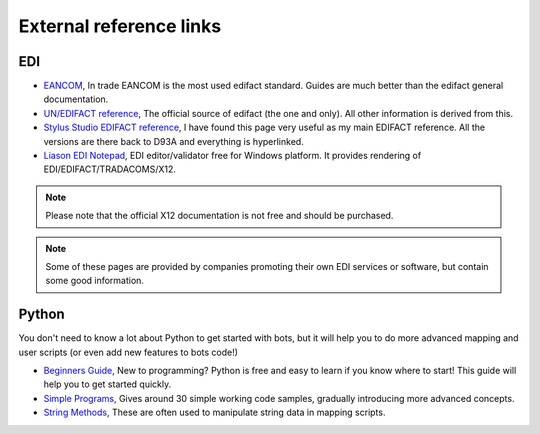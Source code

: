 External reference links
========================

EDI
---

* `EANCOM <http://www.gs1.se/EANCOM_2002/ean02s4/experts/index.htm>`_, In trade EANCOM is the most used edifact standard. Guides are much better than the edifact general documentation.
* `UN/EDIFACT reference <http://www.unece.org/trade/untdid/Welcome.html>`_, The official source of edifact (the one and only). All other information is derived from this.
* `Stylus Studio EDIFACT reference <http://www.stylusstudio.com/edifact/frames.htm>`_, I have found this page very useful as my main EDIFACT reference. All the versions are there back to D93A and everything is hyperlinked.
* `Liason EDI Notepad <http://www.liaison.com/products/integrate/edi-notepad/>`_, EDI editor/validator free for Windows platform. It provides rendering of EDI/EDIFACT/TRADACOMS/X12.

.. note::
    Please note that the official X12 documentation is not free and should be purchased.

.. note::
    Some of these pages are provided by companies promoting their own EDI services or software, but contain some good information.

Python
------

You don't need to know a lot about Python to get started with bots, but it will help you to do more advanced mapping and user scripts (or even add new features to bots code!)

* `Beginners Guide <http://wiki.python.org/moin/BeginnersGuide>`_, New to programming? Python is free and easy to learn if you know where to start! This guide will help you to get started quickly.
* `Simple Programs <http://wiki.python.org/moin/SimplePrograms>`_, Gives around 30 simple working code samples, gradually introducing more advanced concepts.
* `String Methods <http://docs.python.org/library/stdtypes.html#string-methods>`_, These are often used to manipulate string data in mapping scripts.
